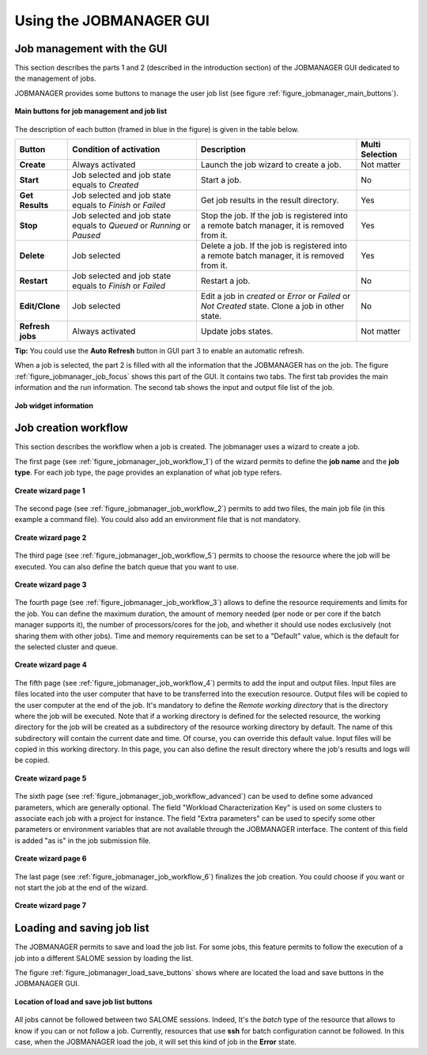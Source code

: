 Using the JOBMANAGER GUI
========================

Job management with the GUI
---------------------------

This section describes the parts 1 and 2 (described in the introduction section) of the JOBMANAGER GUI 
dedicated to the management of jobs.

JOBMANAGER provides some buttons to manage the user job list (see figure :ref:`figure_jobmanager_main_buttons`).

.. _figure_jobmanager_main_buttons:

.. figure:: images/jobmanager_main_buttons.png
  :align: center

  **Main buttons for job management and job list**

The description of each button (framed in blue in the figure) is given in the table below. 

======================== ============================ ================================================================ ===================
**Button**               **Condition of activation**  **Description**                                                  **Multi Selection**
======================== ============================ ================================================================ ===================
**Create**               Always activated             Launch the job wizard to create a job.                           Not matter
**Start**                Job selected and job state   Start a job.                                                     No
                         equals to *Created*
**Get Results**          Job selected and job state   Get job results in the result directory.                         Yes
                         equals to *Finish* or 
                         *Failed*
**Stop**                 Job selected and job state   Stop the job. If the job is registered into a remote batch       Yes
                         equals to *Queued* or        manager, it is removed from it.
                         *Running* or *Paused*
**Delete**               Job selected                 Delete a job. If the job is registered into a remote batch       Yes
                                                      manager, it is removed from it.
**Restart**              Job selected and job state   Restart a job.                                                   No
                         equals to *Finish* or 
                         *Failed*
**Edit/Clone**           Job selected                 Edit a job in *created* or *Error* or *Failed* or *Not Created*  No
                                                      state. Clone a job in other state.
**Refresh jobs**         Always activated             Update jobs states.                                              Not matter
======================== ============================ ================================================================ ===================

**Tip:** You could use the **Auto Refresh** button in GUI part 3 to enable an automatic refresh.

When a job is selected, the part 2 is filled with all the information that the JOBMANAGER has on the job. The figure
:ref:`figure_jobmanager_job_focus` shows this part of the GUI. It contains two tabs. The first tab provides the main 
information and the run information. The second tab shows the input and output file list of the job.

.. _figure_jobmanager_job_focus:

.. figure:: images/jobmanager_job_focus.png
  :align: center

  **Job widget information**

Job creation workflow
---------------------

This section describes the workflow when a job is created. The jobmanager uses a wizard to create a job.

The first page (see :ref:`figure_jobmanager_job_workflow_1`) of the wizard permits to define the **job name** 
and the **job type**. For each job type, the page provides an explanation of what job type refers.

.. _figure_jobmanager_job_workflow_1:

.. figure:: images/jobmanager_job_workflow_1.png
  :align: center

  **Create wizard page 1**

The second page (see :ref:`figure_jobmanager_job_workflow_2`) permits to add two files, the main job file 
(in this example a command file). You could also add an environment file that is not mandatory.

.. _figure_jobmanager_job_workflow_2:

.. figure:: images/jobmanager_job_workflow_2.png
  :align: center

  **Create wizard page 2**

The third page (see :ref:`figure_jobmanager_job_workflow_5`) permits to choose the resource where the job 
will be executed. You can also define the batch queue that you want to use.

.. _figure_jobmanager_job_workflow_5:

.. figure:: images/jobmanager_job_workflow_5.png
  :align: center

  **Create wizard page 3**

The fourth page (see :ref:`figure_jobmanager_job_workflow_3`) allows to define the resource requirements
and limits for the job. You can define the maximum duration,
the amount of memory needed (per node or per core if the batch manager supports it), the number of
processors/cores for the job, and whether it should use nodes exclusively (not sharing them with other
jobs). Time and memory requirements can be set to a "Default" value, which is the default for the
selected cluster and queue.

.. _figure_jobmanager_job_workflow_3:

.. figure:: images/jobmanager_job_workflow_3.png
  :align: center

  **Create wizard page 4**

The fifth page (see :ref:`figure_jobmanager_job_workflow_4`) permits to add the input and output files. 
Input files are files located into the user
computer that have to be transferred into the execution resource. Output files will be copied to the user
computer at the end of the job.
It's mandatory to define the *Remote working directory* that is the directory where the job will be executed.
Note that if a working directory is defined for the selected resource, the working directory for the job will be
created as a subdirectory of the resource working directory by default. The name of this subdirectory will
contain the current date and time. Of course, you can override this default value.
Input files will be copied in this working directory.
In this page, you can also define the result directory where the job's results and logs will be copied.

.. _figure_jobmanager_job_workflow_4:

.. figure:: images/jobmanager_job_workflow_4.png
  :align: center

  **Create wizard page 5**

The sixth page (see :ref:`figure_jobmanager_job_workflow_advanced`) can be
used to define some advanced parameters, which are generally optional. The
field "Workload Characterization Key" is used on some clusters to associate
each job with a project for instance. The field "Extra parameters" can be used
to specify some other parameters or environment variables that are not
available through the JOBMANAGER interface. The content of this field is added
"as is" in the job submission file.

.. _figure_jobmanager_job_workflow_advanced:

.. figure:: images/jobmanager_job_workflow_advanced.png
  :align: center

  **Create wizard page 6**

The last page (see :ref:`figure_jobmanager_job_workflow_6`) finalizes the job creation. You could choose 
if you want or not start the job at the end of the wizard.

.. _figure_jobmanager_job_workflow_6:

.. figure:: images/jobmanager_job_workflow_6.png
  :align: center

  **Create wizard page 7**

Loading and saving job list
---------------------------

The JOBMANAGER permits to save and load the job list.
For some jobs, this feature permits to follow the execution of a job
into a different SALOME session by loading the list.

The figure :ref:`figure_jobmanager_load_save_buttons` shows where are located 
the load and save buttons in the JOBMANAGER GUI.

.. _figure_jobmanager_load_save_buttons:

.. figure:: images/jobmanager_load_save_buttons.png
  :align: center

  **Location of load and save job list buttons**

All jobs cannot be followed between two SALOME sessions. Indeed, It's the *batch* type
of the resource that allows to know if you can or not follow a job. Currently, resources
that use **ssh** for batch configuration cannot be followed. In this case, when the JOBMANAGER
load the job, it will set this kind of job in the **Error** state.


